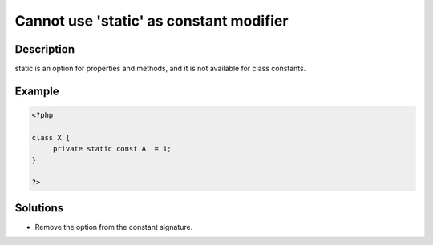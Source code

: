 .. _cannot-use-'static'-as-constant-modifier:

Cannot use 'static' as constant modifier
----------------------------------------
 
	.. meta::
		:description:
			Cannot use 'static' as constant modifier: static is an option for properties and methods, and it is not available for class constants.

		:og:type: article
		:og:title: Cannot use &#039;static&#039; as constant modifier
		:og:description: static is an option for properties and methods, and it is not available for class constants
		:og:url: https://php-errors.readthedocs.io/en/latest/messages/cannot-use-%27static%27-as-constant-modifier.html

Description
___________
 
static is an option for properties and methods, and it is not available for class constants.

Example
_______

.. code-block:: php

   <?php
   
   class X {
   	private static const A  = 1;
   }
   
   ?>

Solutions
_________

+ Remove the option from the constant signature.
